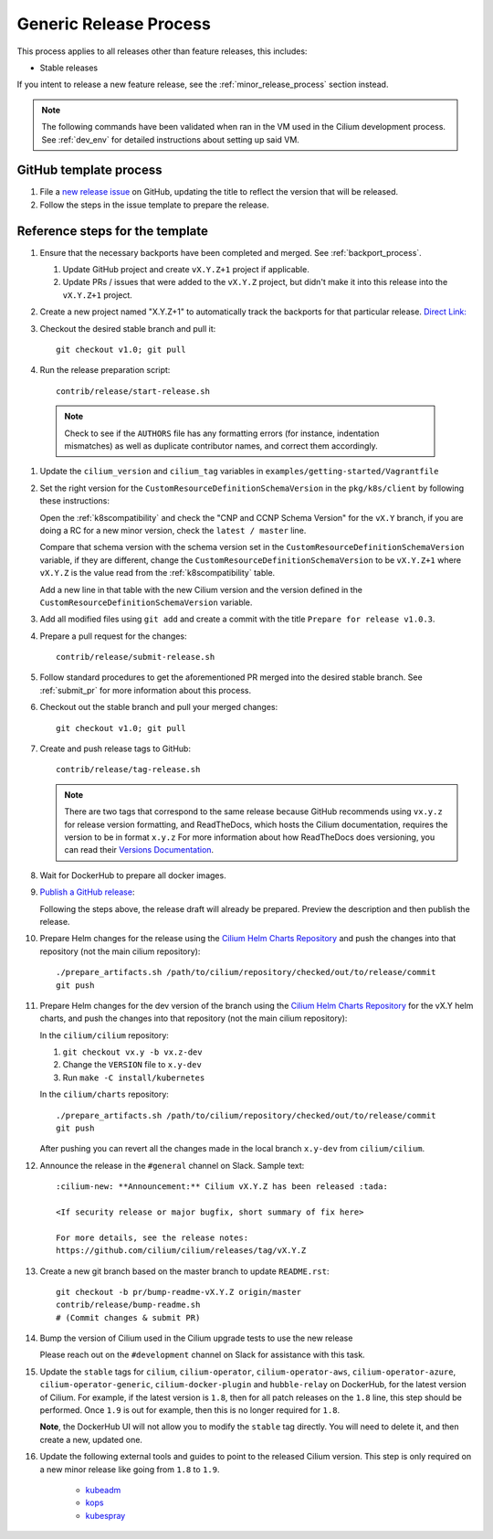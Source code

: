 .. only:: not (epub or latex or html)

    WARNING: You are looking at unreleased Cilium documentation.
    Please use the official rendered version released here:
    https://docs.cilium.io

.. _generic_release_process:

Generic Release Process
-----------------------

This process applies to all releases other than feature releases, this includes:

* Stable releases

If you intent to release a new feature release, see the
:ref:`minor_release_process` section instead.

.. note:: The following commands have been validated when ran in the VM
          used in the Cilium development process. See :ref:`dev_env` for
          detailed instructions about setting up said VM.

GitHub template process
~~~~~~~~~~~~~~~~~~~~~~~

#. File a `new release issue <https://github.com/cilium/cilium/issues/new?assignees=&labels=kind%2Frelease&template=release_template.md&title=vX.Y.Z+release>`_
   on GitHub, updating the title to reflect the version that will be released.

#. Follow the steps in the issue template to prepare the release.

Reference steps for the template
~~~~~~~~~~~~~~~~~~~~~~~~~~~~~~~~

#. Ensure that the necessary backports have been completed and merged. See
   :ref:`backport_process`.

   #. Update GitHub project and create ``vX.Y.Z+1`` project if applicable.
   #. Update PRs / issues that were added to the ``vX.Y.Z`` project, but didn't
      make it into this release into the ``vX.Y.Z+1`` project.

#. Create a new project named "X.Y.Z+1" to automatically track the backports
   for that particular release. `Direct Link: <https://github.com/cilium/cilium/projects/new>`_

#. Checkout the desired stable branch and pull it:

   ::

       git checkout v1.0; git pull

#. Run the release preparation script:

   ::

       contrib/release/start-release.sh

  .. note::

       Check to see if the ``AUTHORS`` file has any formatting errors (for
       instance, indentation mismatches) as well as duplicate contributor
       names, and correct them accordingly.

#. Update the ``cilium_version`` and ``cilium_tag`` variables in
   ``examples/getting-started/Vagrantfile``

#. Set the right version for the ``CustomResourceDefinitionSchemaVersion`` in
   the ``pkg/k8s/client`` by following these instructions:

   Open the :ref:`k8scompatibility` and check the "CNP and CCNP Schema Version"
   for the ``vX.Y`` branch, if you are doing a RC for a new minor version,
   check the ``latest / master`` line.

   Compare that schema version with the schema version set in the
   ``CustomResourceDefinitionSchemaVersion`` variable, if they are different,
   change the ``CustomResourceDefinitionSchemaVersion`` to be ``vX.Y.Z+1`` where
   ``vX.Y.Z`` is the value read from the :ref:`k8scompatibility` table.

   Add a new line in that table with the new Cilium version and the version
   defined in the ``CustomResourceDefinitionSchemaVersion`` variable.

#. Add all modified files using ``git add`` and create a commit with the
   title ``Prepare for release v1.0.3``.

#. Prepare a pull request for the changes:

   ::

      contrib/release/submit-release.sh

#. Follow standard procedures to get the aforementioned PR merged into the
   desired stable branch. See :ref:`submit_pr` for more information about this
   process.

#. Checkout out the stable branch and pull your merged changes:

   ::

       git checkout v1.0; git pull

#. Create and push release tags to GitHub:

   ::

      contrib/release/tag-release.sh

   .. note::

       There are two tags that correspond to the same release because GitHub
       recommends using ``vx.y.z`` for release version formatting, and ReadTheDocs,
       which hosts the Cilium documentation, requires the version to be in format
       ``x.y.z`` For more information about how ReadTheDocs does versioning, you can
       read their `Versions Documentation <https://docs.readthedocs.io/en/latest/versions.html>`_.

#. Wait for DockerHub to prepare all docker images.

#. `Publish a GitHub release <https://github.com/cilium/cilium/releases/>`_:

   Following the steps above, the release draft will already be prepared.
   Preview the description and then publish the release.

#. Prepare Helm changes for the release using the `Cilium Helm Charts Repository <https://github.com/cilium/charts/>`_
   and push the changes into that repository (not the main cilium repository):

   ::

      ./prepare_artifacts.sh /path/to/cilium/repository/checked/out/to/release/commit
      git push

#. Prepare Helm changes for the dev version of the branch using the `Cilium Helm Charts Repository <https://github.com/cilium/charts/>`_
   for the vX.Y helm charts, and push the changes into that repository (not the main cilium repository):

   In the ``cilium/cilium`` repository:

   #. ``git checkout vx.y -b vx.z-dev``
   #. Change the ``VERSION`` file to ``x.y-dev``
   #. Run ``make -C install/kubernetes``

   In the ``cilium/charts`` repository:

   ::

      ./prepare_artifacts.sh /path/to/cilium/repository/checked/out/to/release/commit
      git push

   After pushing you can revert all the changes made in the local branch
   ``x.y-dev`` from ``cilium/cilium``.

#. Announce the release in the ``#general`` channel on Slack. Sample text:

   ::

      :cilium-new: **Announcement:** Cilium vX.Y.Z has been released :tada:

      <If security release or major bugfix, short summary of fix here>

      For more details, see the release notes:
      https://github.com/cilium/cilium/releases/tag/vX.Y.Z

#. Create a new git branch based on the master branch to update ``README.rst``:

   ::

      git checkout -b pr/bump-readme-vX.Y.Z origin/master
      contrib/release/bump-readme.sh
      # (Commit changes & submit PR)

#. Bump the version of Cilium used in the Cilium upgrade tests to use the new release

   Please reach out on the ``#development`` channel on Slack for assistance with
   this task.

#. Update the ``stable`` tags for ``cilium``, ``cilium-operator``,
   ``cilium-operator-aws``, ``cilium-operator-azure``,
   ``cilium-operator-generic``, ``cilium-docker-plugin`` and ``hubble-relay``
   on DockerHub, for the latest version of Cilium. For example, if the latest
   version is ``1.8``, then for all patch releases on the ``1.8`` line, this
   step should be performed. Once ``1.9`` is out for example, then this is no
   longer required for ``1.8``.

   **Note**, the DockerHub UI will not allow you to modify the ``stable`` tag
   directly. You will need to delete it, and then create a new, updated one.

#. Update the following external tools and guides to point to the released
   Cilium version. This step is only required on a new minor release like going
   from ``1.8`` to ``1.9``.

    * `kubeadm <https://kubernetes.io/docs/setup/production-environment/tools/kubeadm/create-cluster-kubeadm/>`_
    * `kops <https://github.com/kubernetes/kops/>`_
    * `kubespray <https://github.com/kubernetes-sigs/kubespray/>`_

